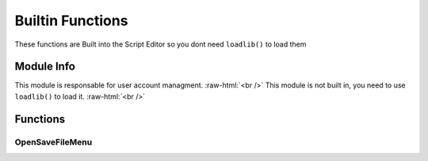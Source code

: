 =================
Builtin Functions
=================

These functions are Built into the Script Editor so you dont need ``loadlib()`` to load them






.. role:: raw-html(raw)
    :format: html

Module Info
-----------

This module is responsable for user account managment. :raw-html:`<br />` 
This module is not built in, you need to use ``loadlib()`` to load it. :raw-html:`<br />` 


Functions
---------

OpenSaveFileMenu
~~~~~~~~~~~~~~~~